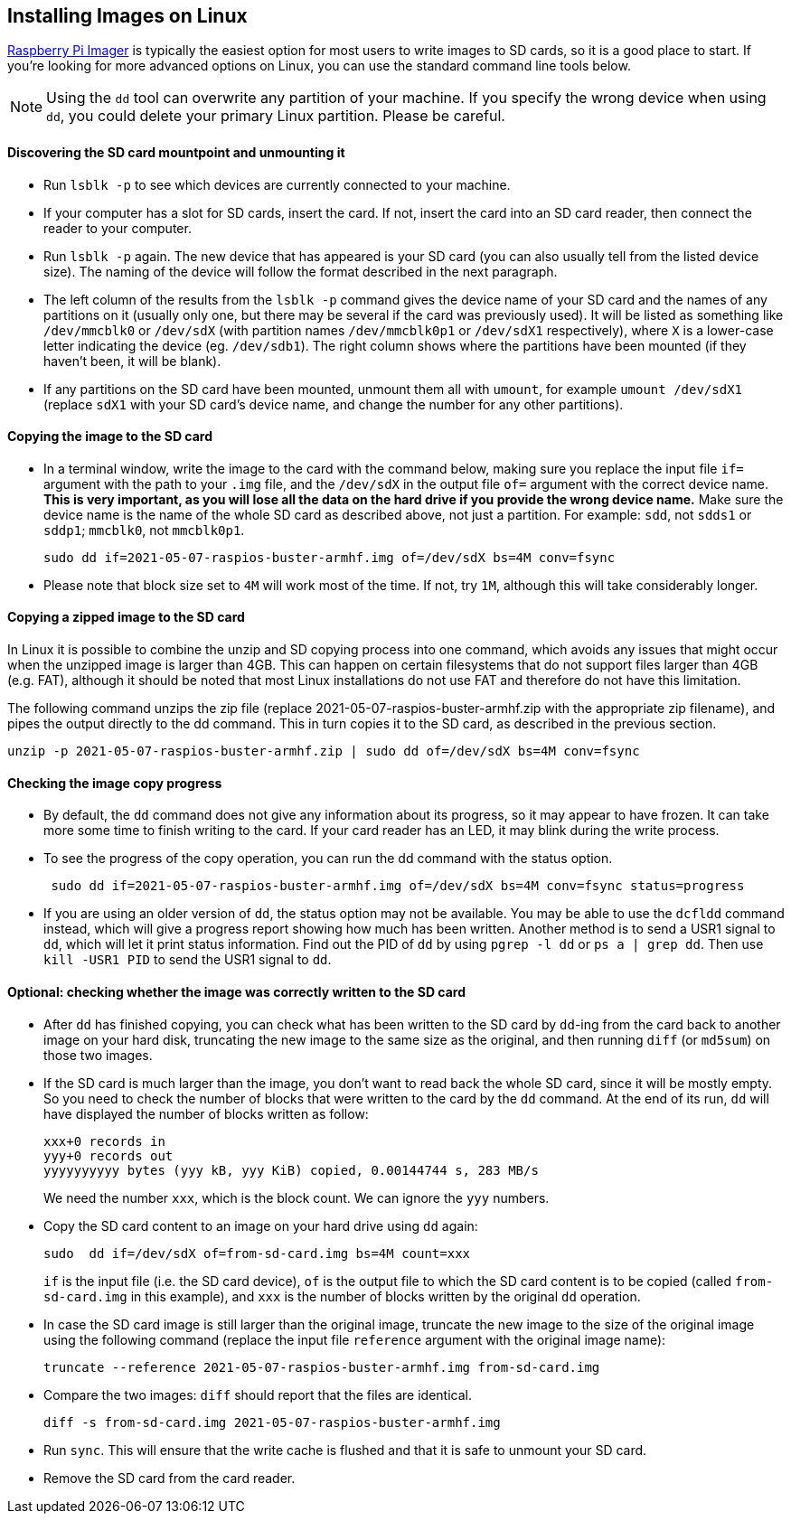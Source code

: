== Installing Images on Linux

xref:getting-started.adoc#using-raspberry-pi-imager[Raspberry Pi Imager] is typically the easiest option for most users to write images to SD cards, so it is a good place to start. If you're looking for more advanced options on Linux, you can use the standard command line tools below.

NOTE: Using the `dd` tool can overwrite any partition of your machine. If you specify the wrong device when using `dd`, you could delete your primary Linux partition. Please be careful.

[discrete]
==== Discovering the SD card mountpoint and unmounting it

* Run `lsblk -p` to see which devices are currently connected to your machine.
* If your computer has a slot for SD cards, insert the card. If not, insert the card into an SD card reader, then connect the reader to your computer.
* Run `lsblk -p` again. The new device that has appeared is your SD card (you can also usually tell from the listed device size). The naming of the device will follow the format described in the next paragraph.
* The left column of the results from the `lsblk -p` command gives the device name of your SD card and the names of any partitions on it (usually only one, but there may be several if the card was previously used). It will be listed as something like `/dev/mmcblk0` or `/dev/sdX` (with partition names `/dev/mmcblk0p1` or `/dev/sdX1` respectively), where `X` is a lower-case letter indicating the device (eg. `/dev/sdb1`). The right column shows where the partitions have been mounted (if they haven't been, it will be blank).
* If any partitions on the SD card have been mounted, unmount them all with `umount`, for example `umount /dev/sdX1` (replace `sdX1` with your SD card's device name, and change the number for any other partitions).

[discrete]
==== Copying the image to the SD card

* In a terminal window, write the image to the card with the command below, making sure you replace the input file `if=` argument with the path to your `.img` file, and the `/dev/sdX` in the output file `of=` argument with the correct device name. *This is very important, as you will lose all the data on the hard drive if you provide the wrong device name.* Make sure the device name is the name of the whole SD card as described above, not just a partition. For example: `sdd`, not `sdds1` or `sddp1`; `mmcblk0`, not `mmcblk0p1`.
+
[,bash]
----
sudo dd if=2021-05-07-raspios-buster-armhf.img of=/dev/sdX bs=4M conv=fsync
----

* Please note that block size set to `4M` will work most of the time. If not,  try `1M`, although this will take considerably longer.

[discrete]
==== Copying a zipped image to the SD card

In Linux it is possible to combine the unzip and SD copying process into one command, which avoids any issues that might occur when the unzipped image is larger than 4GB. This can happen on certain filesystems that do not support files larger than 4GB (e.g. FAT), although it should be noted that most Linux installations do not use FAT and therefore do not have this limitation.

The following command unzips the zip file (replace 2021-05-07-raspios-buster-armhf.zip with the appropriate zip filename), and pipes the output directly to the dd command. This in turn copies it to the SD card, as described in the previous section.

----
unzip -p 2021-05-07-raspios-buster-armhf.zip | sudo dd of=/dev/sdX bs=4M conv=fsync
----

[discrete]
==== Checking the image copy progress

* By default, the `dd` command does not give any information about its progress, so it may appear to have frozen. It can take more some time to finish writing to the card. If your card reader has an LED, it may blink during the write process.
* To see the progress of the copy operation, you can run the dd command with the status option.
+
----
 sudo dd if=2021-05-07-raspios-buster-armhf.img of=/dev/sdX bs=4M conv=fsync status=progress
----

* If you are using an older version of `dd`, the status option may not be available. You may be able to use the `dcfldd` command instead, which will give a progress report showing how much has been written. Another method is to send a USR1 signal to `dd`, which will let it print status information. Find out the PID of `dd` by using `pgrep -l dd` or `ps a | grep dd`. Then use `kill -USR1 PID` to send the USR1 signal to `dd`.

[discrete]
==== Optional: checking whether the image was correctly written to the SD card

* After `dd` has finished copying, you can check what has been written to the SD card by `dd`-ing from the card back to another image on your hard disk, truncating the new image to the same size as the original, and then running `diff` (or `md5sum`) on those two images.
* If the SD card is much larger than the image, you don't want to read back the whole SD card, since it will be mostly empty. So you need to check the number of blocks that were written to the card by the `dd` command. At the end of its run, `dd` will have displayed the number of blocks written as follow:
+
----
xxx+0 records in
yyy+0 records out
yyyyyyyyyy bytes (yyy kB, yyy KiB) copied, 0.00144744 s, 283 MB/s
----
+
We need the number `xxx`, which is the block count. We can ignore the `yyy` numbers.

* Copy the SD card content to an image on your hard drive using `dd` again:
+
[,bash]
----
sudo  dd if=/dev/sdX of=from-sd-card.img bs=4M count=xxx
----
+
`if` is the input file (i.e. the SD card device), `of` is the output file to which the SD card content is to be copied (called `from-sd-card.img` in this example), and `xxx` is the number of blocks written by the original `dd` operation.

* In case the SD card image is still larger than the original image, truncate the new image to the size of the original image using the following command (replace the input file `reference` argument with the original image name):
+
[,bash]
----
truncate --reference 2021-05-07-raspios-buster-armhf.img from-sd-card.img
----

* Compare the two images: `diff` should report that the files are identical.
+
[,bash]
----
diff -s from-sd-card.img 2021-05-07-raspios-buster-armhf.img
----

* Run `sync`. This will ensure that the write cache is flushed and that it is safe to unmount your SD card.
* Remove the SD card from the card reader.
